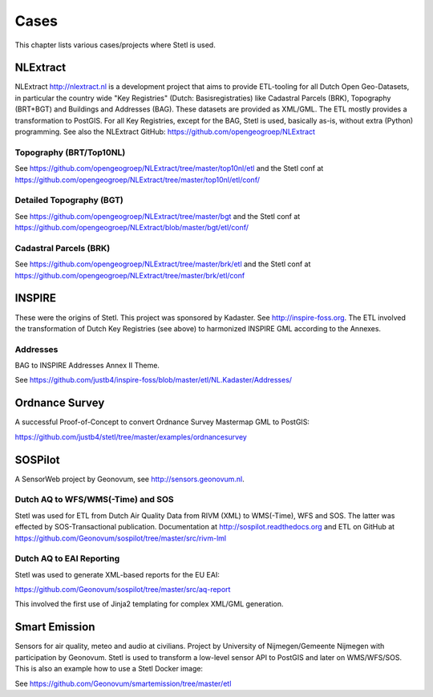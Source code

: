 .. _cases:

Cases
=====

This chapter lists various cases/projects where Stetl is used.

NLExtract
---------

NLExtract http://nlextract.nl is a development project that aims to provide ETL-tooling for all
Dutch Open Geo-Datasets, in particular the country wide
"Key Registries" (Dutch: Basisregistraties) like Cadastral Parcels (BRK), Topography (BRT+BGT) and
Buildings and Addresses (BAG). These datasets are provided as XML/GML. The ETL mostly provides
a transformation to PostGIS. For all Key Registries, except for the BAG, Stetl is used, basically
as-is, without extra (Python) programming.  See also the NLExtract GitHub:
https://github.com/opengeogroep/NLExtract

Topography (BRT/Top10NL)
~~~~~~~~~~~~~~~~~~~~~~~~

See https://github.com/opengeogroep/NLExtract/tree/master/top10nl/etl and the Stetl conf at
https://github.com/opengeogroep/NLExtract/tree/master/top10nl/etl/conf/

Detailed Topography (BGT)
~~~~~~~~~~~~~~~~~~~~~~~~~

See https://github.com/opengeogroep/NLExtract/tree/master/bgt and the Stetl conf at
https://github.com/opengeogroep/NLExtract/blob/master/bgt/etl/conf/

Cadastral Parcels (BRK)
~~~~~~~~~~~~~~~~~~~~~~~

See https://github.com/opengeogroep/NLExtract/tree/master/brk/etl
and the Stetl conf at https://github.com/opengeogroep/NLExtract/tree/master/brk/etl/conf

INSPIRE
-------

These were the origins of Stetl. This project was sponsored by Kadaster.
See http://inspire-foss.org. The ETL involved the transformation of Dutch Key Registries (see above)
to harmonized INSPIRE GML according to the Annexes.

Addresses
~~~~~~~~~

BAG to INSPIRE Addresses Annex II Theme.

See https://github.com/justb4/inspire-foss/blob/master/etl/NL.Kadaster/Addresses/

Ordnance Survey
---------------

A successful Proof-of-Concept to convert Ordnance Survey Mastermap GML to PostGIS:

https://github.com/justb4/stetl/tree/master/examples/ordnancesurvey

SOSPilot
--------

A SensorWeb project by Geonovum, see http://sensors.geonovum.nl.

Dutch AQ to WFS/WMS(-Time) and SOS
~~~~~~~~~~~~~~~~~~~~~~~~~~~~~~~~~~

Stetl was used
for ETL from Dutch Air Quality Data from RIVM (XML) to WMS(-Time), WFS and SOS.
The latter was effected by SOS-Transactional publication. Documentation at
http://sospilot.readthedocs.org and ETL on GitHub at
https://github.com/Geonovum/sospilot/tree/master/src/rivm-lml

Dutch AQ to EAI Reporting
~~~~~~~~~~~~~~~~~~~~~~~~~

Stetl was used to generate XML-based reports for the EU EAI:

https://github.com/Geonovum/sospilot/tree/master/src/aq-report

This involved the first use of Jinja2 templating for complex XML/GML generation.

Smart Emission
--------------

Sensors for air quality, meteo and audio  at civilians. Project by University of Nijmegen/Gemeente Nijmegen with participation
by Geonovum. Stetl is used to transform a low-level sensor API to PostGIS and later on WMS/WFS/SOS.
This is also an example how to use a Stetl Docker image:

See https://github.com/Geonovum/smartemission/tree/master/etl
